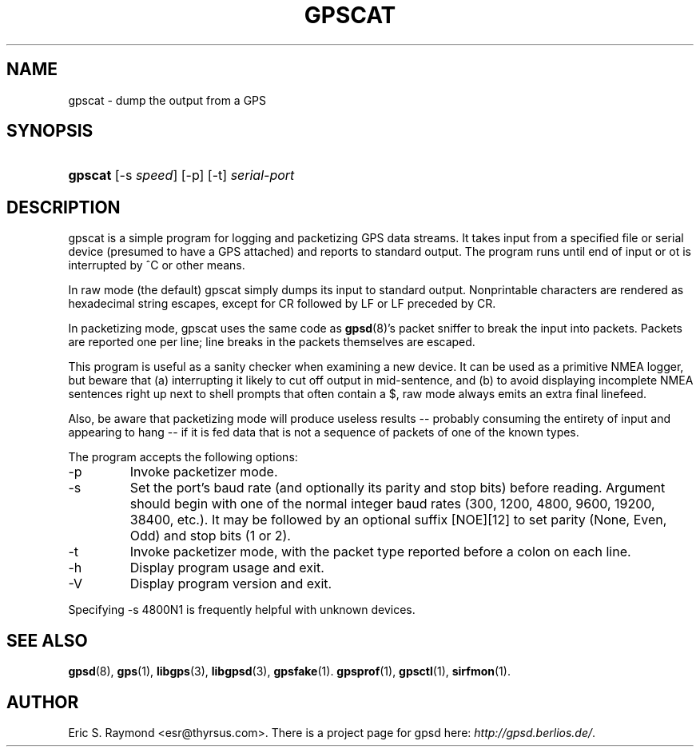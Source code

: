 .\"Generated by db2man.xsl. Don't modify this, modify the source.
.de Sh \" Subsection
.br
.if t .Sp
.ne 5
.PP
\fB\\$1\fR
.PP
..
.de Sp \" Vertical space (when we can't use .PP)
.if t .sp .5v
.if n .sp
..
.de Ip \" List item
.br
.ie \\n(.$>=3 .ne \\$3
.el .ne 3
.IP "\\$1" \\$2
..
.TH "GPSCAT" 1 "" "" ""
.SH NAME
gpscat \- dump the output from a GPS
.SH "SYNOPSIS"
.ad l
.hy 0
.HP 7
\fBgpscat\fR [\-s\ \fIspeed\fR] [\-p] [\-t] \fIserial\-port\fR
.ad
.hy

.SH "DESCRIPTION"

.PP
gpscat is a simple program for logging and packetizing GPS data streams\&. It takes input from a specified file or serial device (presumed to have a GPS attached) and reports to standard output\&. The program runs until end of input or ot is interrupted by ^C or other means\&.

.PP
In raw mode (the default) gpscat simply dumps its input to standard output\&. Nonprintable characters are rendered as hexadecimal string escapes, except for CR followed by LF or LF preceded by CR\&.

.PP
In packetizing mode, gpscat uses the same code as \fBgpsd\fR(8)'s packet sniffer to break the input into packets\&. Packets are reported one per line; line breaks in the packets themselves are escaped\&.

.PP
This program is useful as a sanity checker when examining a new device\&. It can be used as a primitive NMEA logger, but beware that (a) interrupting it likely to cut off output in mid\-sentence, and (b) to avoid displaying incomplete NMEA sentences right up next to shell prompts that often contain a $, raw mode always emits an extra final linefeed\&.

.PP
Also, be aware that packetizing mode will produce useless results -- probably consuming the entirety of input and appearing to hang -- if it is fed data that is not a sequence of packets of one of the known types\&.

.PP
The program accepts the following options:

.TP
\-p
Invoke packetizer mode\&.

.TP
\-s
Set the port's baud rate (and optionally its parity and stop bits) before reading\&. Argument should begin with one of the normal integer baud rates (300, 1200, 4800, 9600, 19200, 38400, etc\&.)\&. It may be followed by an optional suffix [NOE][12] to set parity (None, Even, Odd) and stop bits (1 or 2)\&.

.TP
\-t
Invoke packetizer mode, with the packet type reported before a colon on each line\&.

.TP
\-h
Display program usage and exit\&.

.TP
\-V
Display program version and exit\&.

.PP
Specifying \-s 4800N1 is frequently helpful with unknown devices\&.

.SH "SEE ALSO"

.PP
 \fBgpsd\fR(8), \fBgps\fR(1), \fBlibgps\fR(3), \fBlibgpsd\fR(3), \fBgpsfake\fR(1)\&. \fBgpsprof\fR(1), \fBgpsctl\fR(1), \fBsirfmon\fR(1)\&.

.SH "AUTHOR"

.PP
Eric S\&. Raymond <esr@thyrsus\&.com>\&. There is a project page for gpsd  here: \fIhttp://gpsd.berlios.de/\fR\&.

